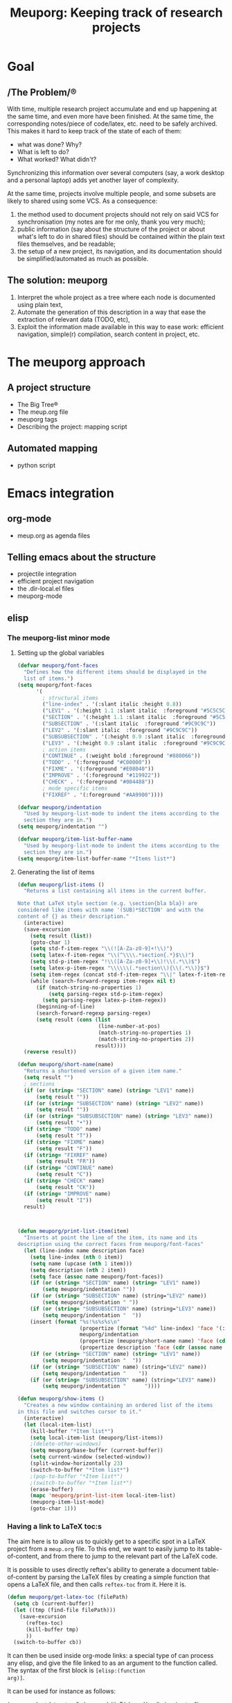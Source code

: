 #+TITLE: Meuporg: Keeping track of research projects
#+Time-stamp: <2025-01-04 21:23:40>

* Goal
** /The Problem/®
With time, multiple research project accumulate and end up happening
at the same time, and even more have been finished. At the same time,
the corresponding notes/piece of code/latex, etc. need to be safely
archived. This makes it hard to keep track of the state of each of
them:
- what was done? Why?
- What is left to do?
- What worked? What didn't?
Synchronizing this information over several computers (say, a work
desktop and a personal laptop) adds yet another layer of complexity.

At the same time, projects involve multiple people, and some subsets
are likely to shared using some VCS. As a consequence:
1. the method used to document projects should not rely on said VCS
   for synchronisation (my notes are for me only, thank you very
   much);
2. public information (say about the structure of the project or about
   what's left to do in shared files) should be contained within the
   plain text files themselves, and be readable;
3. the setup of a new project, its navigation, and its documentation
   should be simplified/automated as much as possible.
** The solution: meuporg
1. Interpret the whole project as a tree where each node is documented
   using plain text,
2. Automate the generation of this description in a way that ease the
   extraction of relevant data (TODO, etc),
3. Exploit the information made available in this way to ease work:
   efficient navigation, simple(r) compilation, search content in
   project, etc.
* The meuporg approach
** A project structure
- The Big Tree®
- The meup.org file
- meuporg tags
- Describing the project: mapping script
** Automated mapping
- python script
* Emacs integration
** org-mode
- meup.org as agenda files

** Telling emacs about the structure
- projectile integration
- efficient project navigation
- the .dir-local.el files
- meuporg-mode


** elisp
*** The meuporg-list minor mode
**** Setting up the global variables

#+BEGIN_SRC emacs-lisp :tangle yes :comments link
(defvar meuporg/font-faces
  "Defines how the different items should be displayed in the
  list of items.")
(setq meuporg/font-faces
      '(
        ; structural items
        ("line-index" . '(:slant italic :height 0.8))
        ("LEV1" . '(:height 1.1 :slant italic  :foreground "#5C5C5C"))
        ("SECTION" . '(:height 1.1 :slant italic  :foreground "#5C5C5C"))
        ("SUBSECTION" . '(:slant italic  :foreground "#9C9C9C"))
        ("LEV2" . '(:slant italic  :foreground "#9C9C9C"))
        ("SUBSUBSECTION" . '(:height 0.9 :slant italic  :foreground "#9C9C9C"))
        ("LEV3" . '(:height 0.9 :slant italic  :foreground "#9C9C9C"))
        ; action items
        ("CONTINUE" . (:weight bold :foreground "#880066"))
        ("TODO" . '(:foreground "#C00000"))
        ("FIXME" . '(:foreground "#E08040"))
        ("IMPROVE" . '(:foreground "#119922"))
        ("CHECK" . '(:foreground "#004488"))
        ; mode specific items
        ("FIXREF" . '(:foreground "#AA9900"))))

(defvar meuporg/indentation
  "Used by meuporg-list-mode to indent the items according to the
  section they are in.")
(setq meuporg/indentation "")

(defvar meuporg/item-list-buffer-name
  "Used by meuporg-list-mode to indent the items according to the
  section they are in.")
(setq meuporg/item-list-buffer-name "*Items list*")
#+END_SRC

**** Generating the list of items
#+BEGIN_SRC emacs-lisp :tangle yes
(defun meuporg/list-items ()
  "Returns a list containing all items in the current buffer.

Note that LaTeX style section (e.g. \section{bla bla}) are
considered like items with name '(SUB)*SECTION' and with the
content of {} as their description."
  (interactive)
  (save-excursion
    (setq result (list))
    (goto-char 1)
    (setq std-f-item-regex "\\(![A-Za-z0-9]+!\\)")
    (setq latex-f-item-regex "\\(^\\\\.*section{.*}$\\)")
    (setq std-p-item-regex "!\\([A-Za-z0-9]+\\)!\\(.*\\)$")
    (setq latex-p-item-regex "\\\\\\(.*section\\){\\(.*\\)}$")
    (setq item-regex (concat std-f-item-regex "\\|" latex-f-item-regex))
    (while (search-forward-regexp item-regex nil t)
      (if (match-string-no-properties 1)
          (setq parsing-regex std-p-item-regex)
        (setq parsing-regex latex-p-item-regex))
      (beginning-of-line)
      (search-forward-regexp parsing-regex)
      (setq result (cons (list
                          (line-number-at-pos)
                          (match-string-no-properties 1)
                          (match-string-no-properties 2))
                         result))))
  (reverse result))
#+END_SRC

#+BEGIN_SRC emacs-lisp :tangle yes
(defun meuporg/short-name(name)
  "Returns a shortened version of a given item name."
  (setq result "")
  ; sections
  (if (or (string= "SECTION" name) (string= "LEV1" name))
      (setq result ""))
  (if (or (string= "SUBSECTION" name) (string= "LEV2" name))
      (setq result ""))
  (if (or (string= "SUBSUBSECTION" name) (string= "LEV3" name))
      (setq result "•"))
  (if (string= "TODO" name)
      (setq result "T"))
  (if (string= "FIXME" name)
      (setq result "F"))
  (if (string= "FIXREF" name)
      (setq result "FR"))
  (if (string= "CONTINUE" name)
      (setq result "C"))
  (if (string= "CHECK" name)
      (setq result "CK"))
  (if (string= "IMPROVE" name)
      (setq result "I"))
  result)



(defun meuporg/print-list-item(item)
  "Inserts at point the line of the item, its name and its
description using the correct faces from meuporg/font-faces"
  (let (line-index name description face)
    (setq line-index (nth 0 item))
    (setq name (upcase (nth 1 item)))
    (setq description (nth 2 item))
    (setq face (assoc name meuporg/font-faces))
    (if (or (string= "SECTION" name) (string= "LEV1" name))
        (setq meuporg/indentation ""))
    (if (or (string= "SUBSECTION" name) (string="LEV2" name))
        (setq meuporg/indentation " "))
    (if (or (string= "SUBSUBSECTION" name) (string="LEV3" name))
        (setq meuporg/indentation "  "))
    (insert (format "%s!%s%s%s\n"
                    (propertize (format "%4d" line-index) 'face '(:height 0.6))
                    meuporg/indentation
                    (propertize (meuporg/short-name name) 'face (cdr (assoc name meuporg/font-faces)))
                    (propertize description 'face (cdr (assoc name meuporg/font-faces)))))
    (if (or (string= "SECTION" name) (string= "LEV1" name))
        (setq meuporg/indentation "  "))
    (if (or (string= "SUBSECTION" name) (string="LEV2" name))
        (setq meuporg/indentation "    "))
    (if (or (string= "SUBSUBSECTION" name) (string="LEV3" name))
        (setq meuporg/indentation "      "))))
#+END_SRC

#+BEGIN_SRC emacs-lisp :tangle yes
(defun meuporg/show-items ()
  "Creates a new window containing an ordered list of the items
in this file and switches cursor to it."
  (interactive)
  (let (local-item-list)
    (kill-buffer "*Item list*")
    (setq local-item-list (meuporg/list-items))
    ;(delete-other-windows)
    (setq meuporg/base-buffer (current-buffer))
    (setq current-window (selected-window))
    (split-window-horizontally 23)
    (switch-to-buffer "*Item list*")
    ;(pop-to-buffer "*Item list*")
    ;(switch-to-buffer "*Item list*")
    (erase-buffer)
    (mapc 'meuporg/print-list-item local-item-list)
    (meuporg-item-list-mode)
    (goto-char 1)))
#+END_SRC
*** Having a link to LaTeX toc:s
The aim here is to allow us to quickly get to a specific spot in a
LaTeX project from a =meup.org= file. To this end, we want to easily
jump to its table-of-content, and from there to jump to the
relevant part of the LaTeX code.

It is possible to uses directly reftex's ability to generate a
document table-of-content by parsing the LaTeX files by creating a
simple function that opens a LaTeX file, and then calls =reftex-toc=
from it. Here it is.

#+BEGIN_SRC emacs-lisp :tangle yes
(defun meuporg/get-latex-toc (filePath)
  (setq cb (current-buffer))
  (let ((tmp (find-file filePath)))
    (save-excursion
      (reftex-toc)
      (kill-buffer tmp)
      ))
  (switch-to-buffer cb))  
#+END_SRC

It can then be used inside org-mode links: a special type of can
process any elisp, and give the file linked to as an argument to the
function called. The syntax of the first block is =[elisp:(function
arg)]=.

It can be used for instance as follows:

(meuporg/get-latex-toc "~/research/tip5/shared/preliminaries.tex")
**** Interacting with the list of items
#+BEGIN_SRC emacs-lisp :tangle yes
(defun meuporg/show-item-in-file()
  "Displays the item the cursor is on in an item list."
  (interactive)
  (beginning-of-line)
  (search-forward-regexp "\\([0-9]+\\)!")
  (beginning-of-line)
  (setq line-index (string-to-number (match-string-no-properties 1)))
  (other-window 1 nil)
  (delete-window)
  (switch-to-buffer meuporg/base-buffer)
  (goto-char (point-min))
  (forward-line (- line-index 1))
  (recenter))

(defun meuporg/display-item-in-file()
  "In an item list, moves the cursor in the other file to the
line containing the item. Stays in the item list."
  (interactive)
  (meuporg/show-item-in-file)
  (other-window 1 nil))

(defun meuporg/go-to-item-in-file()
  "Kills the buffer and the window containing the item list after
moving to the location of the item."
  (interactive)
  (meuporg/display-item-in-file))

(defun meuporg/list-next-section()
  "Searches for the next section."
  (interactive)
  (search-forward " SECTION "))

(defun meuporg/list-previous-section()
  "Searches for the previous section."
  (interactive)
  (search-backward " SECTION "))
#+END_SRC

**** The minor-mode used in the Items list

#+BEGIN_SRC emacs-lisp :tangle yes
(define-minor-mode meuporg-item-list-mode
    "Toggle meuporg-item-list mode.

  Interactively with no argument, this command toggles the mode.
  A positive prefix argument enables the mode, any other prefix
  argument disables it.  From Lisp, argument omitted or nil enables
  the mode, `toggle' toggles the state. "
   ;; The initial value.
   :init-value nil
   ;; The indicator for the mode line.
   :lighter " !List!"
   :keymap
   `(
     (,(kbd "<right>")   . meuporg/display-item-in-file)
     (,(kbd "<RET>")   . meuporg/show-item-in-file)
     (, "q"   . kill-buffer-and-window)
     (, "n"   . meuporg/list-next-section)
     (, "p"   . meuporg/list-previous-section)))

(add-hook 'meuporg-item-list-mode-hook
          (lambda()
            (read-only-mode)
            (hl-line-mode)
            (toggle-truncate-lines 1)
	    (display-line-numbers-mode -1)))
#+END_SRC
** python script
